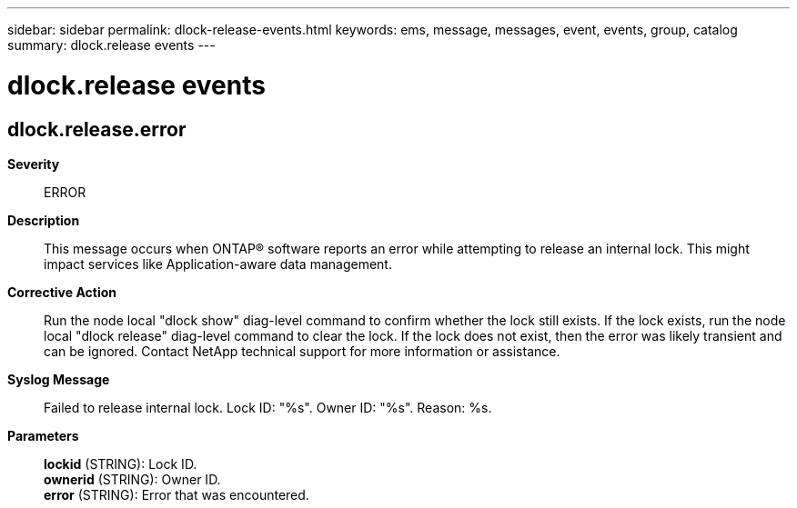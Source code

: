 ---
sidebar: sidebar
permalink: dlock-release-events.html
keywords: ems, message, messages, event, events, group, catalog
summary: dlock.release events
---

= dlock.release events
:toclevels: 1
:hardbreaks:
:nofooter:
:icons: font
:linkattrs:
:imagesdir: ./media/

== dlock.release.error
*Severity*::
ERROR
*Description*::
This message occurs when ONTAP(R) software reports an error while attempting to release an internal lock. This might impact services like Application-aware data management.
*Corrective Action*::
Run the node local "dlock show" diag-level command to confirm whether the lock still exists. If the lock exists, run the node local "dlock release" diag-level command to clear the lock. If the lock does not exist, then the error was likely transient and can be ignored. Contact NetApp technical support for more information or assistance.
*Syslog Message*::
Failed to release internal lock. Lock ID: "%s". Owner ID: "%s". Reason: %s.
*Parameters*::
*lockid* (STRING): Lock ID.
*ownerid* (STRING): Owner ID.
*error* (STRING): Error that was encountered.
